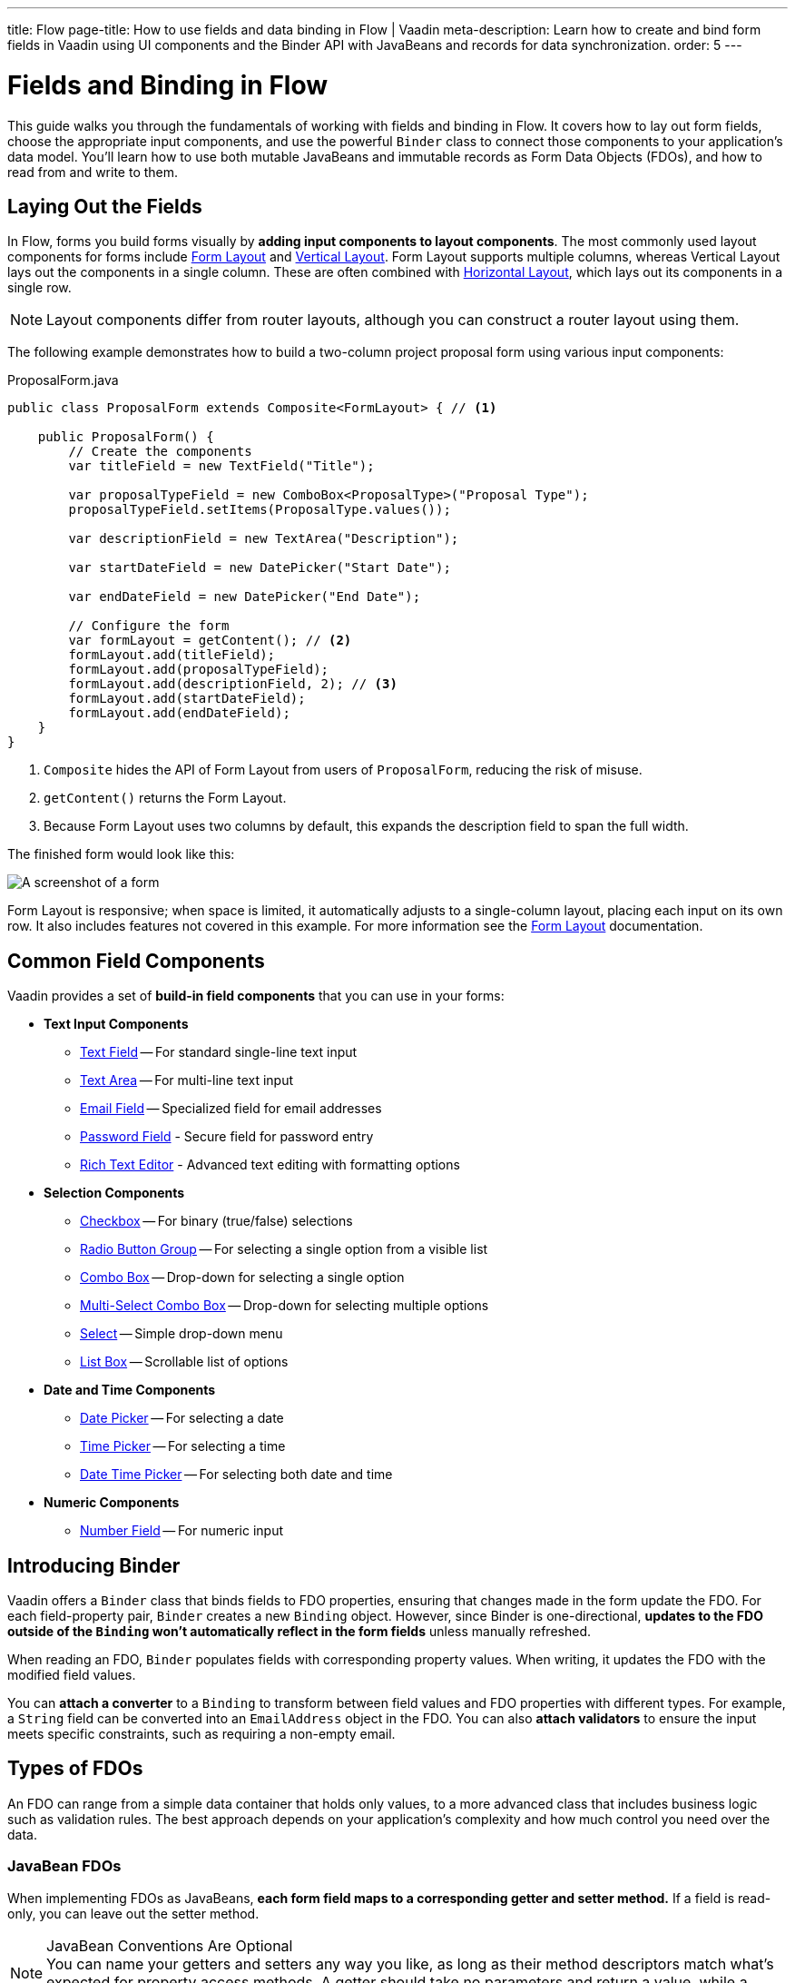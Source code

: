 ---
title: Flow
page-title: How to use fields and data binding in Flow | Vaadin
meta-description: Learn how to create and bind form fields in Vaadin using UI components and the Binder API with JavaBeans and records for data synchronization.
order: 5
---


= Fields and Binding in Flow
:toclevels: 2

This guide walks you through the fundamentals of working with fields and binding in Flow. It covers how to lay out form fields, choose the appropriate input components, and use the powerful `Binder` class to connect those components to your application's data model. You'll learn how to use both mutable JavaBeans and immutable records as Form Data Objects (FDOs), and how to read from and write to them.

== Laying Out the Fields

In Flow, forms you build forms visually by *adding input components to layout components*. The most commonly used layout components for forms include <<{articles}/components/form-layout#,Form Layout>> and <<{articles}/components/vertical-layout#,Vertical Layout>>. Form Layout supports multiple columns, whereas Vertical Layout lays out the components in a single column. These are often combined with <<{articles}/components/horizontal-layout#,Horizontal Layout>>, which lays out its components in a single row.

[NOTE]
Layout components differ from router layouts, although you can construct a router layout using them.

The following example demonstrates how to build a two-column project proposal form using various input components:

.ProposalForm.java
[source,java]
----
public class ProposalForm extends Composite<FormLayout> { // <1>

    public ProposalForm() {
        // Create the components
        var titleField = new TextField("Title");

        var proposalTypeField = new ComboBox<ProposalType>("Proposal Type");
        proposalTypeField.setItems(ProposalType.values());

        var descriptionField = new TextArea("Description");

        var startDateField = new DatePicker("Start Date");

        var endDateField = new DatePicker("End Date");

        // Configure the form
        var formLayout = getContent(); // <2>
        formLayout.add(titleField);
        formLayout.add(proposalTypeField);
        formLayout.add(descriptionField, 2); // <3>
        formLayout.add(startDateField);
        formLayout.add(endDateField);
    }
}
----
<1> `Composite` hides the API of Form Layout from users of `ProposalForm`, reducing the risk of misuse.
<2> `getContent()` returns the Form Layout.
<3> Because Form Layout uses two columns by default, this expands the description field to span the full width.

The finished form would look like this:

[.fill]
image::../images/example-form.png[A screenshot of a form]

Form Layout is responsive; when space is limited, it automatically adjusts to a single-column layout, placing each input on its own row. It also includes features not covered in this example. For
more information see the <<{articles}/components/form-layout#,Form Layout>> documentation.


== Common Field Components

Vaadin provides a set of *build-in field components* that you can use in your forms:

* *Text Input Components*
  - <<{articles}/components/text-field#,Text Field>> -- For standard single-line text input
  - <<{articles}/components/text-area#,Text Area>> -- For multi-line text input
  - <<{articles}/components/email-field#,Email Field>> -- Specialized field for email addresses
  - <<{articles}/components/password-field#,Password Field>> - Secure field for password entry
  - <<{articles}/components/rich-text-editor#,Rich Text Editor>> - Advanced text editing with formatting options
* *Selection Components*
  - <<{articles}/components/checkbox#,Checkbox>> -- For binary (true/false) selections
  - <<{articles}/components/radio-button#,Radio Button Group>> -- For selecting a single option from a visible list
  - <<{articles}/components/combo-box#,Combo Box>> -- Drop-down for selecting a single option
  - <<{articles}/components/multi-select-combo-box#,Multi-Select Combo Box>> -- Drop-down for selecting multiple options
  - <<{articles}/components/select#,Select>> -- Simple drop-down menu
  - <<{articles}/components/list-box#,List Box>> -- Scrollable list of options
* *Date and Time Components*
  - <<{articles}/components/date-picker#,Date Picker>> -- For selecting a date
  - <<{articles}/components/time-picker#,Time Picker>> -- For selecting a time
  - <<{articles}/components/date-time-picker#,Date Time Picker>> -- For selecting both date and time
* *Numeric Components*
  - <<{articles}/components/number-field#,Number Field>> -- For numeric input


== Introducing Binder

Vaadin offers a [classname]`Binder` class that binds fields to FDO properties, ensuring that changes made in the form update the FDO. For each field-property pair, `Binder` creates a new `Binding` object. However, since Binder is one-directional, *updates to the FDO outside of the `Binding` won't automatically reflect in the form fields* unless manually refreshed.

When reading an FDO, `Binder` populates fields with corresponding property values. When writing, it updates the FDO with the modified field values.

You can *attach a converter* to a `Binding` to transform between field values and FDO properties with different types. For example, a `String` field can be converted into an `EmailAddress` object in the FDO. You can also *attach validators* to ensure the input meets specific constraints, such as requiring a non-empty email.


== Types of FDOs

An FDO can range from a simple data container that holds only values, to a more advanced class that includes business logic such as validation rules. The best approach depends on your application's complexity and how much control you need over the data.


=== JavaBean FDOs

When implementing FDOs as JavaBeans, *each form field maps to a corresponding getter and setter method.* If a field is read-only, you can leave out the setter method.

.JavaBean Conventions Are Optional
[NOTE]
You can name your getters and setters any way you like, as long as their method descriptors match what's expected for property access methods. A getter should take no parameters and return a value, while a setter should accept a single parameter and return `void`.

You can add business logic to the setters. For instance, you could perform validation, or maintain a change log inside the bean.

When an FDO is read, `Binder` populates each field with data from the corresponding getter. When the FDO is written, `Binder` calls the setters to update the bean with data in the form. You can then send the bean to an application service for processing.

Beans give you more flexibility for complex forms but require more boilerplate code than records, due to the need for explicit getters and setters. Since they are mutable, there's also a higher risk of bugs, especially when handling form cancellations or undo actions.

.Beware of Stale Data
[IMPORTANT]
If your FDOs come from a shared cache or data provider, be careful to avoid stale data. This can occur if a user starts editing an item and changes are written back to the FDO, but the user then cancels instead of saving. To prevent this, you can use buffered mode, refresh the FDO after cancellation, or bind a copy of the FDO instead of the original.


=== Record FDOs

When implementing FDOs as Java records, *each form field corresponds to a record component.*

When an FDO is read, `Binder` populates each field with data from the corresponding record component. When the FDO is written, `Binder` creates a new record instance from the data in the form. You can then send the record to an application service for processing.

Java records are concise and reduce boilerplate. Their immutability makes form state easier to manage, reducing the risk of subtle bugs. It also makes it clear when the form has been read or written.


== Binding to a Bean

Continuing with the *Project Proposal* form example, you can create a JavaBean to represent the FDO:

.Proposal.java
[source,java]
----
public class Proposal {
    private String title;
    private ProposalType type;
    private String description;
    private LocalDate startDate;
    private LocalDate endDate;

    public String getTitle() {
        return title;
    }
    public void setTitle(String title) {
        this.title = title;
    }

    public ProposalType getType() {
        return type;
    }
    public void setType(ProposalType type) {
        this.type = type;
    }

    public String getDescription() {
        return description;
    }
    public void setDescription(String description) {
        this.description = description;
    }

    public LocalDate getStartDate() {
        return startDate;
    }
    public void setStartDate(LocalDate startDate) {
        this.startDate = startDate;
    }

    public LocalDate getEndDate() {
        return endDate;
    }
    public void setEndDate(LocalDate endDate) {
        this.endDate = endDate;
    }
}
----

To bind this bean to the form, create a [classname]`Binder` instance and register each form field:

.ProposalForm.java
[source,java]
----
public class ProposalForm extends Composite<FormLayout> {

// tag::snippet[]
    private final Binder<Proposal> binder;
// end::snippet[]

    public ProposalForm() {
        // (Creating and adding fields omitted for brevity)

// tag::snippet[]
        binder = new Binder<>();
        binder.forField(titleField) // <1>
            // Converters and validators would go here
            .bind(Proposal::getTitle, Proposal::setTitle); // <2>
        binder.forField(proposalTypeField)
            .bind(Proposal::getType, Proposal::setType);
        binder.forField(descriptionField)
            .bind(Proposal::getDescription, Proposal::setDescription);
        binder.forField(startDateField)
            .bind(Proposal::getStartDate, Proposal::setStartDate);
        binder.forField(endDateField)
            .bind(Proposal::getEndDate, Proposal::setEndDate);
// end::snippet[]
    }
}
----
<1> Creates a `Binding` for `titleField`.
<2> Uses getter and setter methods for binding.


=== Buffered vs. Write-Through

When using a JavaBean as an FDO, `Binder` can operate in *buffered* or *write-through* mode.

* *Buffered mode*: Changes remain in the form until explicitly saved. This prevents side effects but may affect validation behavior.
* *Write-through mode*: Updates the FDO immediately as the user edits the form. Business logic in setter methods is triggered immediately. However, invalid states can occur where the form contains errors, but the FDO remains valid.

Form validation is covered in the <<../validation#,Form Validation>> guide.


=== Reading from a Bean

To populate a form in *buffered mode*, use `Binder.readBean()`:

.ProposalForm.java
[source,java]
----
public class ProposalForm extends Composite<FormLayout> {

    private final Binder<Proposal> binder;
    private @Nullable Proposal formDataObject;

    // (Constructor omitted for brevity)

// tag::snippet[]
    public void setFormDataObject(@Nullable Proposal formDataObject) {
        this.formDataObject = formDataObject; // <1>
        if (formDataObject != null) {
            binder.readBean(formDataObject);
        } else {
            binder.refreshFields(); // <2>
        }
    }
// end::snippet[]
}
----
<1> Store the FDO for future reference. You'll need it when you implement the write functionality.
<2> Clears the form if there is no FDO.

For *write-through mode*, use `Binder.setBean()`:

.ProposalForm.java
[source,java]
----
public class ProposalForm extends Composite<FormLayout> {

    private final Binder<Proposal> binder;

    // (Constructor omitted for brevity)

// tag::snippet[]
    public void setFormDataObject(@Nullable Proposal formDataObject) {
        binder.setBean(formDataObject); // <1>
    }
// end::snippet[]
}
----
<1> If `formDataObject` is `null`, this also clears the form.


=== Writing to a Bean

In *buffered mode*, use `Binder.writeBeanIfValid()`:

.ProposalForm.java
[source,java]
----
public class ProposalForm extends Composite<FormLayout> {

    private final Binder<Proposal> binder;
    private Proposal formDataObject;

    // (Constructor omitted for brevity)

    public void setFormDataObject(@Nullable Proposal formDataObject) {
        // (Implementation omitted for brevity)
    }

// tag::snippet[]
    public Optional<Proposal> getFormDataObject() {
        if (formDataObject == null) {
            formDataObject = new Proposal(); // <1>
        }
        if (binder.writeBeanIfValid(formDataObject)) {
            return Optional.of(formDataObject); // <2>
        } else {
            return Optional.empty(); // <3>
        }
    }    
// end::snippet[]
}
----
<1> Creates a new, empty `Proposal` if `setFormDataObject()` was never called.
<2> Returns the updated `Proposal` if validation succeeds.
<3> Returns an empty `Optional` if validation fails.

.Other methods for writing to a bean
[%collapsible]
====
The `Binder` class provides four methods for writing form data to an FDO:

`writeBean` :: Validates the entire form and writes all values to the FDO if validation passes. Throws an exception if validation fails.
`writeBeanAsDraft` :: Writes all valid values to the FDO while ignoring invalid values. Throws no exception.
`writeBeanIfValid` :: Validates the form and writes all values if validation passes. Returns false (rather than throwing an exception) if validation fails.
`writeChangedBindingsToBean` :: Validates the entire form but only writes modified fields to the FDO if validation passes. Throws an exception if validation fails.

Some methods have overloaded versions that allow you to further customize the write operation. See the JavaDocs for details.
====

In *write-through mode*, no explicit write operation is needed. However, always check form validity before processing:

.ProposalForm.java
[source,java]
----
public class ProposalForm extends Composite<FormLayout> {

    private final Binder<Proposal> binder;

    // (Constructor omitted for brevity)

    public void setFormDataObject(@Nullable Proposal formDataObject) {
        // (Implementation omitted for brevity)
    }

// tag::snippet[]
    public Optional<Proposal> getFormDataObject() {
        if (binder.getBean() == null) {
            binder.setBean(new Proposal()); // <1>
        }
        if (binder.validate().isOk()) {
            return Optional.of(binder.getBean()); // <2>
        } else {
            return Optional.empty(); // <3>
        }
    }
// end::snippet[]
}
----
<1> Creates a new, empty `Proposal` if `setFormDataObject()` was never called.
<2> Returns the updated `Proposal` if validation succeeds.
<3> Returns an empty `Optional` if validation fails.


== Binding to a Record

The equivalent *Project Proposal* FDO using a *record* looks like this:

.ProposalRecord.java
[source,java]
----
public record ProposalRecord(
    String title, 
    ProposalType type, 
    String description, 
    LocalDate startDate, 
    LocalDate endDate
) {
}
----

Unlike JavaBeans, records do not have setters. Instead, `Binder` uses *string-based mapping* to bind form fields to record components. You also need to specify the record class when creating the binder:

.ProposalForm.java
[source,java]
----
public class ProposalForm extends Composite<FormLayout> {

// tag::snippet[]
    private final Binder<ProposalRecord> binder;
// end::snippet[]

    public ProposalForm() {
        // (Creating and adding fields omitted for brevity)

 // tag::snippet[]
        binder = new Binder<>(ProposalRecord.class); // <1>
        binder.forField(titleField)
            // Converters and validators would go here
            .bind("title"); // <2>
        binder.forField(proposalTypeField).bind("type");
        binder.forField(descriptionField).bind("description");
        binder.forField(startDateField).bind("startDate");
        binder.forField(endDateField).bind("endDate");
// end::snippet[]
    }
}
----
<1> Passes the `ProposalRecord` record class to the `Binder` constructor.
<2> Uses record component names as string literals.


=== Avoiding Invalid Record Component Names

If you rename a record component but forget to update the corresponding `Binding`, it causes an error at runtime rather than build time. The `bind()` method would notice that no such record component exists, and throw an exception.

To mitigate this, you can create a unit test that instantiates the form, like this:

.ProposalFormTest.java
[source,java]
----
class ProposalFormTest {
    @Test
    void instantiating_form_throws_no_exceptions() {
        new ProposalForm();
    }
}
----

Since the `bind()` method is called in the constructor, this test would fail if it tried to bind a field to a non-existent record component.

To reduce this risk, you can also use constants for record component names instead of string literals. The constants could look like this:

.ProposalRecord.java
[source,java]
----
public record ProposalRecord(
    String title, 
    ProposalType type, 
    String description, 
    LocalDate startDate, 
    LocalDate endDate
) {
    public static final String PROP_TITLE = "title";
    public static final String PROP_TYPE = "type";
    // And so on...
}
----

And you would use them with `Binder` like this:

[source,java]
----
binder.forField(titleField).bind(ProposalRecord.PROP_TITLE);
binder.forField(proposalTypeField).bind(ProposalRecord.PROP_TYPE);
// And so on...
----


=== Reading from a Record

To populate the form from a record, use `Binder.readRecord()`:

.ProposalForm.java
[source,java]
----
public class ProposalForm extends Composite<FormLayout> {

    private final Binder<ProposalRecord> binder;

    // (Constructor omitted for brevity)

// tag::snippet[]
    public void setFormDataObject(@Nullable ProposalRecord formDataObject) {
        if (formDataObject != null) {
            binder.readRecord(formDataObject);
        } else {
            binder.refreshFields();
        }
    }
// end::snippet[]
}
----


=== Writing to a Record

Since records are immutable, `Binder.writeRecord()` creates a new instance:

.ProposalForm.java
[source,java]
----
public class ProposalForm extends Composite<FormLayout> {

    private final Binder<ProposalRecord> binder;

    // (Constructor omitted for brevity)

    public void setFormDataObject(@Nullable ProposalRecord formDataObject) {
        // (Implementation omitted for brevity)
    }

// tag::snippet[]
    public Optional<ProposalRecord> getFormDataObject() {
        try {
            return Optional.of(binder.writeRecord()); // <1>
        } catch (ValidationException ex) {
            // Binder already shows the error messages.
            return Optional.empty(); // <2>
        }
    }
// end::snippet[]
}
----
<1> Returns a new `ProposalRecord` if validation succeeds.
<2> Returns an empty `Optional` if validation fails.

[IMPORTANT]
Since `Binder` creates a new record instance, *you must bind every record component to a field*. Otherwise, `Binder` does not know what values to pass to the unbound fields.

